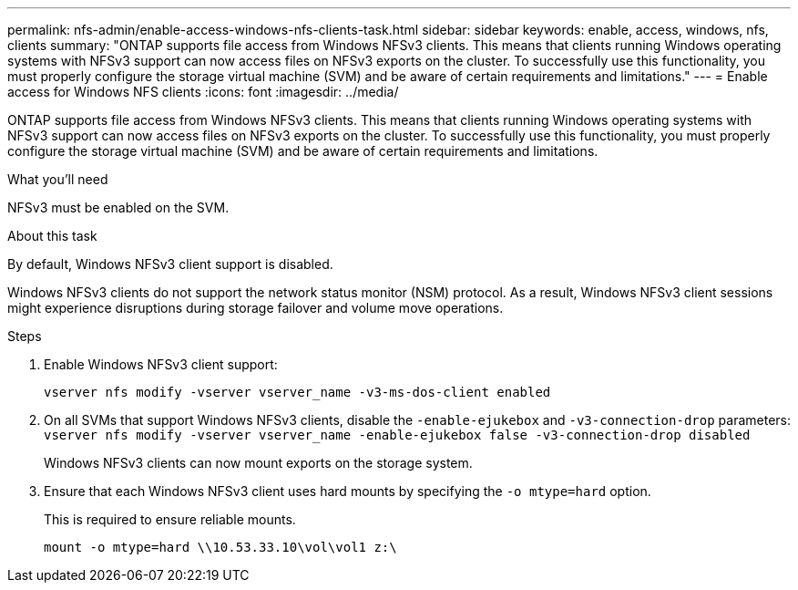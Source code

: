 ---
permalink: nfs-admin/enable-access-windows-nfs-clients-task.html
sidebar: sidebar
keywords: enable, access, windows, nfs, clients
summary: "ONTAP supports file access from Windows NFSv3 clients. This means that clients running Windows operating systems with NFSv3 support can now access files on NFSv3 exports on the cluster. To successfully use this functionality, you must properly configure the storage virtual machine (SVM) and be aware of certain requirements and limitations."
---
= Enable access for Windows NFS clients
:icons: font
:imagesdir: ../media/

[.lead]
ONTAP supports file access from Windows NFSv3 clients. This means that clients running Windows operating systems with NFSv3 support can now access files on NFSv3 exports on the cluster. To successfully use this functionality, you must properly configure the storage virtual machine (SVM) and be aware of certain requirements and limitations.

.What you'll need

NFSv3 must be enabled on the SVM.

.About this task

By default, Windows NFSv3 client support is disabled.

Windows NFSv3 clients do not support the network status monitor (NSM) protocol. As a result, Windows NFSv3 client sessions might experience disruptions during storage failover and volume move operations.

.Steps

. Enable Windows NFSv3 client support:
+
`vserver nfs modify -vserver vserver_name -v3-ms-dos-client enabled`
. On all SVMs that support Windows NFSv3 clients, disable the `-enable-ejukebox` and `-v3-connection-drop` parameters: `vserver nfs modify -vserver vserver_name -enable-ejukebox false -v3-connection-drop disabled`
+
Windows NFSv3 clients can now mount exports on the storage system.

. Ensure that each Windows NFSv3 client uses hard mounts by specifying the `-o mtype=hard` option.
+
This is required to ensure reliable mounts.
+
`mount -o mtype=hard \\10.53.33.10\vol\vol1 z:\`
